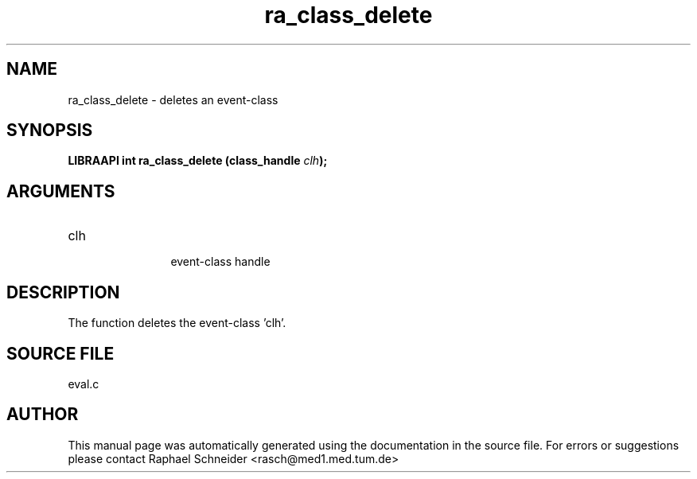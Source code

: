 .TH "ra_class_delete" 3 "February 2010" "libRASCH API (0.8.29)"
.SH NAME
ra_class_delete \- deletes an event-class
.SH SYNOPSIS
.B "LIBRAAPI int" ra_class_delete
.BI "(class_handle " clh ");"
.SH ARGUMENTS
.IP "clh" 12
 event-class handle
.SH "DESCRIPTION"
The function deletes the event-class 'clh'.
.SH "SOURCE FILE"
eval.c
.SH AUTHOR
This manual page was automatically generated using the documentation in the source file. For errors or suggestions please contact Raphael Schneider <rasch@med1.med.tum.de>
